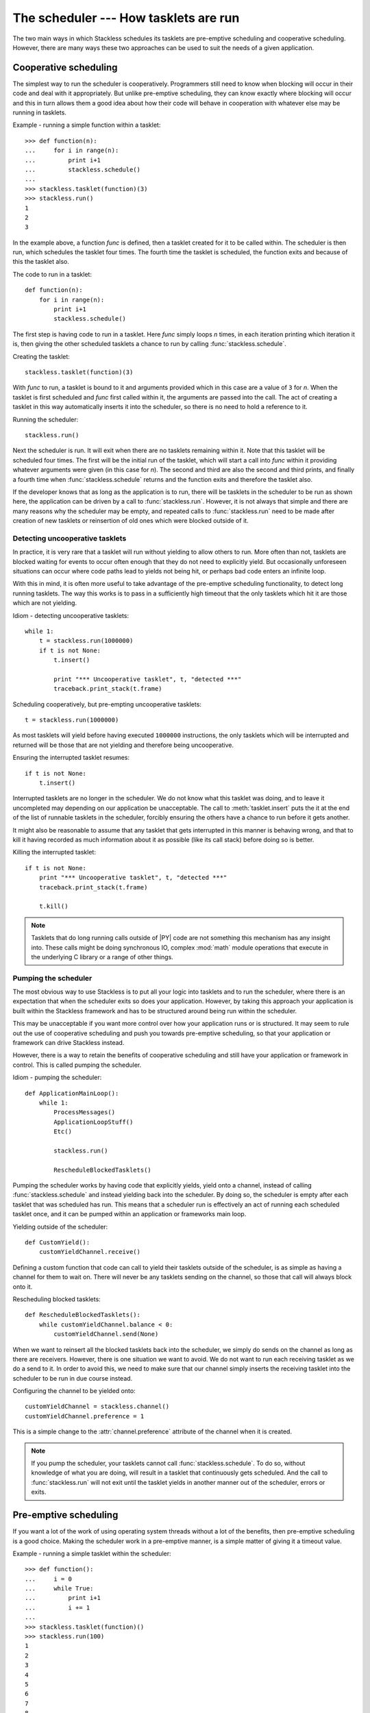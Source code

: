 .. _stackless-scheduler:

**************************************
The scheduler --- How tasklets are run
**************************************

The two main ways in which Stackless schedules its tasklets are
pre-emptive scheduling and cooperative scheduling.  However, there
are many ways these two approaches can be used to suit the needs
of a given application.

======================
Cooperative scheduling
======================

The simplest way to run the scheduler is cooperatively.  Programmers still
need to know when blocking will occur in their code and deal with it
appropriately.  But unlike pre-emptive scheduling, they can know exactly
where blocking will occur and this in turn allows them a good idea
about how their code will behave in cooperation with whatever else may
be running in tasklets.

Example - running a simple function within a tasklet::

    >>> def function(n):
    ...     for i in range(n):
    ...         print i+1
    ...         stackless.schedule()
    ...
    >>> stackless.tasklet(function)(3)
    >>> stackless.run()
    1
    2
    3

In the example above, a function *func* is defined, then a tasklet created for it
to be called within.  The scheduler is then run, which schedules the tasklet
four times.  The fourth time the tasklet is scheduled, the function exits and
because of this the tasklet also.

The code to run in a tasklet::

    def function(n):
        for i in range(n):
            print i+1
            stackless.schedule()

The first step is having code to run in a tasklet.  Here
*func* simply loops *n* times, in each iteration printing which
iteration it is, then giving the other scheduled tasklets a chance to run
by calling :func:`stackless.schedule`.

Creating the tasklet::

    stackless.tasklet(function)(3)

With *func* to run, a tasklet is bound to it and arguments
provided which in this case are a value of ``3`` for *n*.  When the tasklet is
first scheduled and *func* first called within it, the arguments are
passed into the call.  The act of creating a tasklet in this way automatically
inserts it into the scheduler, so there is no need to hold a reference to it.

Running the scheduler::

    stackless.run()

Next the scheduler is run.  It will exit when there are no tasklets remaining
within it.  Note that this tasklet will be scheduled four times.  The first
will be the initial run of the tasklet, which will start a call into *func*
within it providing whatever arguments were given (in this case for *n*).
The second and third are also the second and third prints, and finally a fourth
time when :func:`stackless.schedule` returns and the function exits and
therefore the tasklet also.

If the developer knows that as long as the application is to run, there will
be tasklets in the scheduler to be run as shown here, the application
can be driven by a call to :func:`stackless.run`.  However, it is not always
that simple and there are many reasons why the scheduler may be empty, and
repeated calls to :func:`stackless.run` need to be made after creation of
new tasklets or reinsertion of old ones which were blocked outside of it.

.. _uncooperative-tasklets:

--------------------------------
Detecting uncooperative tasklets
--------------------------------

In practice, it is very rare that a tasklet will run without yielding to allow
others to run.  More often than not, tasklets are blocked waiting for events to
occur often enough that they do not need to explicitly yield.  But occasionally
unforeseen situations can occur where code paths lead to yields not being hit,
or perhaps bad code enters an infinite loop.

With this in mind, it is often more useful to take advantage of the pre-emptive
scheduling functionality, to detect long running tasklets.  The way this works
is to pass in a sufficiently high timeout that the only tasklets which hit it
are those which are not yielding.

Idiom - detecting uncooperative tasklets::

    while 1:
        t = stackless.run(1000000)
        if t is not None:
            t.insert()

            print "*** Uncooperative tasklet", t, "detected ***"
            traceback.print_stack(t.frame)

Scheduling cooperatively, but pre-empting uncooperative tasklets::

    t = stackless.run(1000000)

As most tasklets will yield before having executed ``1000000`` instructions,
the only tasklets which will be interrupted and returned will be those that
are not yielding and therefore being uncooperative.

Ensuring the interrupted tasklet resumes::

    if t is not None:
        t.insert()
    
Interrupted tasklets are no longer in the scheduler.  We do not know what this
tasklet was doing, and to leave it uncompleted may depending on our application
be unacceptable.  The call to :meth:`tasklet.insert` puts the it at the
end of the list of runnable tasklets in the scheduler, forcibly ensuring the
others have a chance to run before it gets another.

It might also be reasonable to assume that any tasklet that gets interrupted
in this manner is behaving wrong, and that to kill it having recorded as
much information about it as possible (like its call stack) before doing so
is better.

Killing the interrupted tasklet::

    if t is not None:
        print "*** Uncooperative tasklet", t, "detected ***"
        traceback.print_stack(t.frame)

        t.kill()

.. note::

   Tasklets that do long running calls outside of |PY| code are not something
   this mechanism has any insight into.  These calls might be doing
   synchronous IO, complex :mod:`math` module operations that execute in the
   underlying C library or a range of other things.

---------------------
Pumping the scheduler
---------------------

The most obvious way to use Stackless is to put all your logic into tasklets
and to run the scheduler, where there is an expectation that when the
scheduler exits so does your application.  However, by taking this approach
your application is built within the Stackless framework and has to be
structured around being run within the scheduler.

This may be unacceptable if you want more control over how your application
runs or is structured.  It may seem to rule out the use of cooperative
scheduling and push you towards pre-emptive scheduling, so that your
application or framework can drive Stackless instead.

However, there is a way to retain the benefits of cooperative scheduling
and still have your application or framework in control.  This is called
pumping the scheduler.

Idiom - pumping the scheduler::

    def ApplicationMainLoop():
        while 1:
            ProcessMessages()
            ApplicationLoopStuff()
            Etc()

            stackless.run()

            RescheduleBlockedTasklets()

Pumping the scheduler works by having code that explicitly yields,
yield onto a channel, instead of calling :func:`stackless.schedule`
and instead yielding back into the scheduler.  By doing so, the
scheduler is empty after each tasklet that was scheduled has run.
This means that a scheduler run is effectively an act of running
each scheduled tasklet once, and it can be pumped within an
application or frameworks main loop.

Yielding outside of the scheduler::

    def CustomYield():
        customYieldChannel.receive()

Defining a custom function that code can call to yield their tasklets
outside of the scheduler, is as simple as having a channel for them
to wait on.  There will never be any tasklets sending on the channel,
so those that call will always block onto it.

Rescheduling blocked tasklets::

    def RescheduleBlockedTasklets():
        while customYieldChannel.balance < 0:
            customYieldChannel.send(None)

.. _slp-chan-pref-ex1:

When we want to reinsert all the blocked tasklets back into the
scheduler, we simply do sends on the channel as long as there are
receivers.  However, there is one situation we want to avoid.  We do
not want to run each receiving tasklet as we do a send to it.  In
order to avoid this, we need to make sure that our channel simply
inserts the receiving tasklet into the scheduler to be run in due
course instead.

Configuring the channel to be yielded onto::

    customYieldChannel = stackless.channel()
    customYieldChannel.preference = 1

This is a simple change to the :attr:`channel.preference` attribute
of the channel when it is created.

.. note::

    If you pump the scheduler, your tasklets cannot call
    :func:`stackless.schedule`.  To do so, without knowledge of what
    you are doing, will result in a tasklet that continuously
    gets scheduled.  And the call to :func:`stackless.run` will not
    exit until the tasklet yields in another manner out of the
    scheduler, errors or exits.

======================
Pre-emptive scheduling
======================

If you want a lot of the work of using operating system threads without a lot
of the benefits, then pre-emptive scheduling is a good choice.  Making the
scheduler work in a pre-emptive manner, is a simple matter of giving it a
timeout value.

Example - running a simple tasklet within the scheduler::

    >>> def function():
    ...     i = 0
    ...     while True:
    ...         print i+1
    ...         i += 1
    ...
    >>> stackless.tasklet(function)()
    >>> stackless.run(100)
    1
    2
    3
    4
    5
    6
    7
    8
    9
    10
    11
    <stackless.tasklet object at 0x01BCD0B0>

In this case, the scheduler runs until a maximum of ``100`` instructions have
been executed in the |PY| virtual machine.  At which point, whatever tasklet
is currently running is returned when :func:`stackless.run` exits.  The
standard way to employ this is to pump the scheduler, reinserting the
interrupted tasklet.

Idiom - pre-emptive scheduling::

    while True:
        ProcessMessages()
        ApplicationLoopStuff()
        Etc()

        t = stackless.run(100)
        if t is None:
            break

        t.insert()

Run the scheduler for ``100`` instructions::

    t = stackless.run(100)

There are two things to note here, if *t* is ``None`` then there are no
tasklets in the scheduler to run.  If *t* is not ``None``, then it is an
interrupted tasklet that needs to be reinserted into the scheduler.

Detect an empty scheduler::

    if t is None:
        break
        
It may be that an empty scheduler indicates that all the work is done, or it
may not.  How this work is actually handled depends on the implementation
details of your solution.

Reinsert the interrupted tasklet::

    t.insert()
    
.. note::

    You are not running the scheduler for ``100`` instructions, you are
    running it until any subsequently scheduled tasklet runs for at least that
    many instructions.  If all your tasklets always explicitly yield before
    this many instructions have been executed, then the :func:`stackless.run`
    call will not exit until for some reason one does not.

--------------------------------------------
Running the scheduler for ``n`` instructions
--------------------------------------------

Running the scheduler until a scheduled tasklet runs for *n* consecutive
instructions is one way pre-emptive scheduling might work. However, if you
want to structure your application or framework in such a way that it drives
Stackless rather than the other way round, then you need the scheduler to
exit instead. The scheduler can be directed to work in this way, by
giving it a :func:`totaltimeout <stackless.run>` flag
value.

Idiom - pre-emptive scheduler pumping::

    while True:
        ProcessMessages()
        ApplicationLoopStuff()
        Etc()

        t = stackless.run(100, totaltimeout=True)
        if t is None:
            break

        t.insert()

.. _slp-exc-section:

==========
Exceptions
==========

Exceptions that occur within tasklets and are uncaught are raised out of the
:func:`stackless.run` call, to be handled by its caller.

Example - an exception raised out of the scheduler::

    >>> def func_loop():
    ...     while 1:
    ...         stackless.schedule()
    ...
    >>> def func_exception():
    ...     raise Exception("catch this")
    ...
    >>> stackless.tasklet(func_loop)()
    <stackless.tasklet object at 0x01C58EB0>
    >>> stackless.tasklet(func_exception)()
    <stackless.tasklet object at 0x01C58F70>
    >>> stackless.run()
    Traceback (most recent call last):
      File "<stdin>", line 1, in <module>
      File "<stdin>", line 2, in func_exception
    Exception: catch this

This may not be the desired behaviour, and a more acceptable one might be that
the exception is caught and dealt with in the tasklet it occurred in before
that tasklet exits.

---------------------------
Catching tasklet exceptions
---------------------------

We want to change the new behaviour to be:

#. The tasklet with the uncaught exception exits normally.
#. The uncaught exception is examined and handled before the tasklet exits.
#. The scheduler continues running.

There are two ways to accomplish these things.  You can either monkey-patch
the tasklet creation process, or you can use a custom function for all your
tasklet creation.

Example - a custom tasklet creation function::

    def new_tasklet(f, *args, **kwargs):
        def safe_tasklet():
            try:
                f(*args, **kwargs)
            except Exception:
                traceback.print_exc()

        return stackless.tasklet(safe_tasklet)()

    new_tasklet(some_function, 1, 2, 3, key="value")

Example - monkey-patching the tasklet creation process::

    def __call__(self, *args, **kwargs):
         f = self.tempval

         def new_f(old_f, args, kwargs):
             try:
                 old_f(*args, **kwargs)
             except Exception:
                 traceback.print_exc()

         self.tempval = new_f
         stackless.tasklet.setup(self, f, args, kwargs)
        
    stackless.tasklet.__call__ = __call__

    stackless.tasklet(some_function)(1, 2, 3, key=value)

Printing the call stack in the case of an exception is good enough for these
examples, but in practice the call stack might instead be recorded in a
database.

.. note::

  We catch :exc:`Exception` explicitly, rather than catching any exception
  which might occur.  The reason for this is to avoid catching exceptions we
  should not be catching like :exc:`SystemExit` or :ref:`TaskletExit
  <slp-exc>`, which derive from the lower level :exc:`BaseException`.
